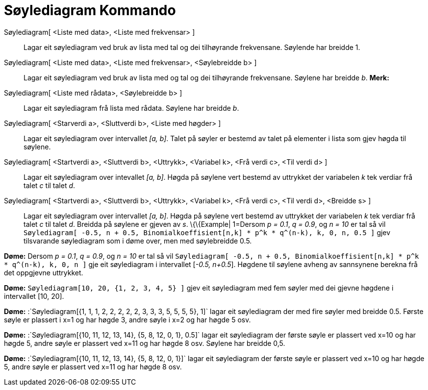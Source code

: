 = Søylediagram Kommando
:page-en: commands/BarChart
ifdef::env-github[:imagesdir: /nn/modules/ROOT/assets/images]

Søylediagram[ <Liste med data>, <Liste med frekvensar> ]::
  Lagar eit søylediagram ved bruk av lista med tal og dei tilhøyrande frekvensane. Søylende har breidde 1.
Søylediagram[ <Liste med data>, <Liste med frekvensar>, <Søylebreidde b> ]::
  Lagar eit søylediagram ved bruk av lista med og tal og dei tilhøyrande frekvensane. Søylene har breidde _b_.
  *Merk:*
Søylediagram[ <Liste med rådata>, <Søylebreidde b> ]::
  Lagar eit søylediagram frå lista med rådata. Søylene har breidde _b_.
Søylediagram[ <Starverdi a>, <Sluttverdi b>, <Liste med høgder> ]::
  Lagar eit søylediagram over intervallet _[a, b]_. Talet på søyler er bestemd av talet på elementer i lista som gjev
  høgda til søylene.
Søylediagram[ <Startverdi a>, <Sluttverdi b>, <Uttrykk>, <Variabel k>, <Frå verdi c>, <Til verdi d> ]::
  Lagar eit søylediagram over intevallet _[a, b]_. Høgda på søylene vert bestemd av uttrykket der variabelen _k_ tek
  verdiar frå talet _c_ til talet _d_.
Søylediagram[ <Startverdi a>, <Sluttverdi b>, <Uttrykk>, <Variabel k>, <Frå verdi c>, <Til verdi d>, <Breidde s> ]::
  Lagar eit søylediagram over intervallet _[a, b]_. Høgda på søylene vert bestemd av uttrykket der variabelen _k_ tek
  verdiar frå talet _c_ til talet _d_. Breidda på søylene er gjeven av _s_.
  \{\{Example| 1=Dersom _p = 0.1_, _q = 0.9_, og _n = 10_ er tal så vil
  `++Søylediagram[ -0.5, n + 0.5, Binomialkoeffisient[n,k] * p^k * q^(n-k), k, 0, n, 0.5 ]++` gjev tilsvarande
  søylediagram som i døme over, men med søylebreidde 0.5.

[EXAMPLE]
====

*Døme:* Dersom _p = 0.1_, _q = 0.9_, og _n = 10_ er tal så vil
`++Søylediagram[ -0.5, n + 0.5, Binomialkoeffisient[n,k] * p^k * q^(n-k), k, 0, n ]++` gje eit søylediagram i
intervallet [_-0.5, n+0.5_]. Høgdene til søylene avheng av sannsynene berekna frå det oppgjevne uttrykket.

====

[EXAMPLE]
====

*Døme:* `++Søylediagram[10, 20, {1, 2, 3, 4, 5} ]++` gjev eit søylediagram med fem søyler med dei gjevne høgdene i
intervallet [10, 20].

====

[EXAMPLE]
====

*Døme:* :`++Søylediagram[{1, 1, 1, 2, 2, 2, 2, 2, 3, 3, 3, 5, 5, 5, 5}, 1]++` lagar eit søylediagram der med fire søyler
med breidde 0.5. Første søyle er plassert i x=1 og har høgde 3, andre søyle i x=2 og har høgde 5 osv.

====

[EXAMPLE]
====

*Døme:* :`++Søylediagram[{10, 11, 12, 13, 14}, {5, 8, 12, 0, 1}, 0.5]++` lagar eit søylediagram der første søyle er
plassert ved x=10 og har høgde 5, andre søyle er plassert ved x=11 og har høgde 8 osv. Søylene har breidde 0,5.

====

[EXAMPLE]
====

*Døme:* :`++Søylediagram[{10, 11, 12, 13, 14}, {5, 8, 12, 0, 1}]++` lagar eit søylediagram der første søyle er plassert
ved x=10 og har høgde 5, andre søyle er plassert ved x=11 og har høgde 8 osv.

====
